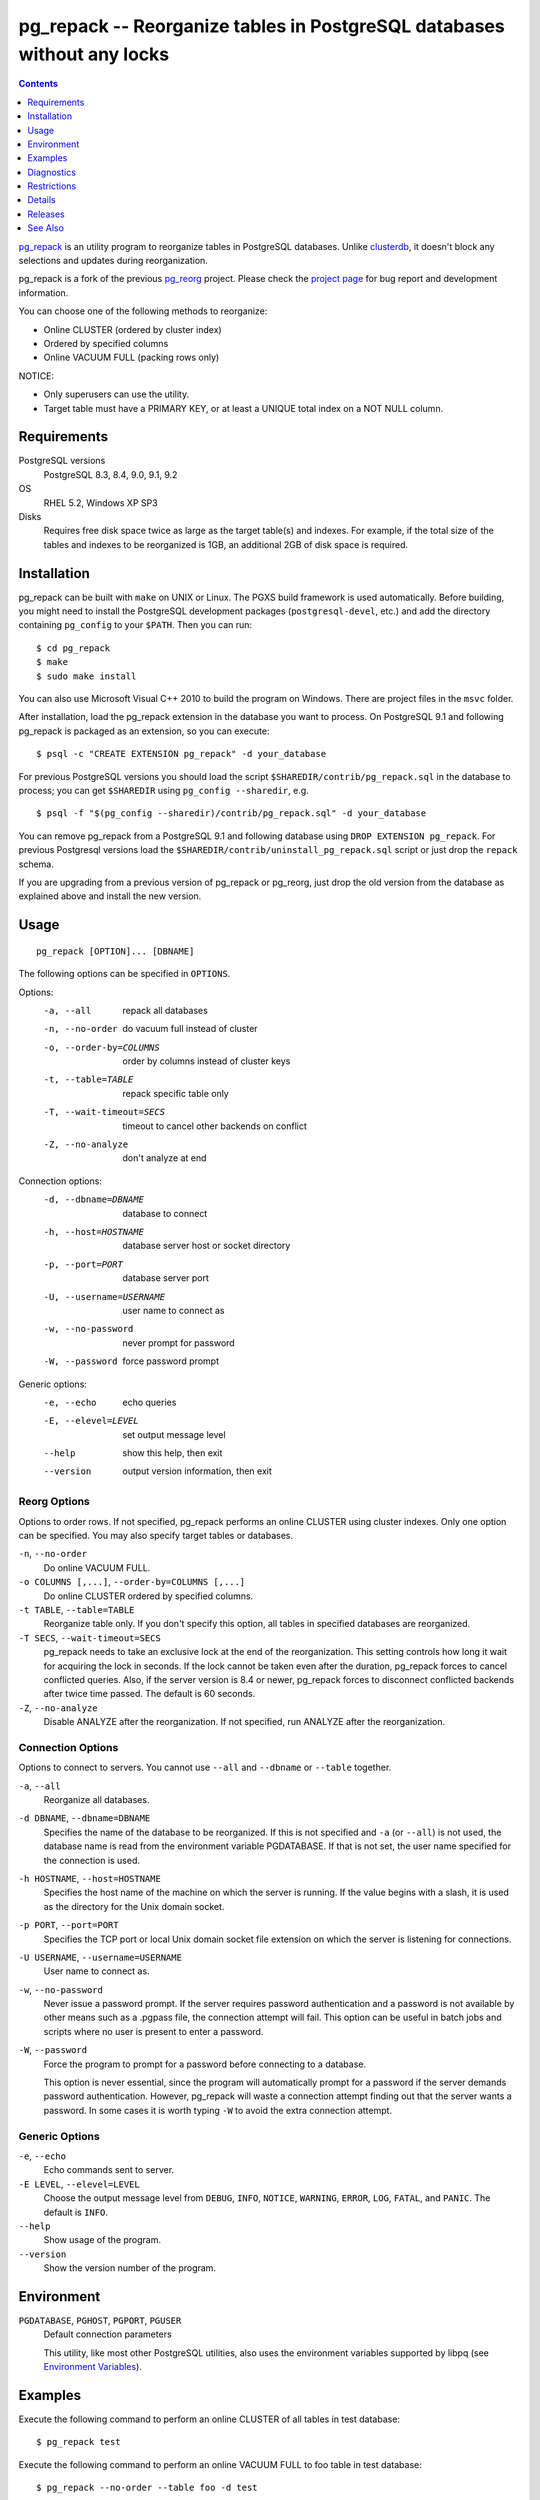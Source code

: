 pg_repack -- Reorganize tables in PostgreSQL databases without any locks
========================================================================

.. contents::
    :depth: 1
    :backlinks: none


pg_repack_ is an utility program to reorganize tables in PostgreSQL databases.
Unlike clusterdb_, it doesn't block any selections and updates during
reorganization.

pg_repack is a fork of the previous pg_reorg_ project. Please check the
`project page`_ for bug report and development information.

You can choose one of the following methods to reorganize:

* Online CLUSTER (ordered by cluster index)
* Ordered by specified columns
* Online VACUUM FULL (packing rows only)

NOTICE:

* Only superusers can use the utility.
* Target table must have a PRIMARY KEY, or at least a UNIQUE total index on a
  NOT NULL column.

.. _pg_repack: http://reorg.github.com/pg_repack
.. _project page: https://github.com/reorg/pg_repack
.. _clusterdb: http://www.postgresql.org/docs/current/static/app-clusterdb.html
.. _pg_reorg: http://reorg.projects.pgfoundry.org/


Requirements
------------

PostgreSQL versions
    PostgreSQL 8.3, 8.4, 9.0, 9.1, 9.2

OS
    RHEL 5.2, Windows XP SP3

Disks
    Requires free disk space twice as large as the target table(s) and
    indexes. For example, if the total size of the tables and indexes to be
    reorganized is 1GB, an additional 2GB of disk space is required.


Installation
------------

pg_repack can be built with ``make`` on UNIX or Linux. The PGXS build
framework is used automatically. Before building, you might need to install
the PostgreSQL development packages (``postgresql-devel``, etc.) and add the
directory containing ``pg_config`` to your ``$PATH``. Then you can run::

    $ cd pg_repack
    $ make
    $ sudo make install

You can also use Microsoft Visual C++ 2010 to build the program on Windows.
There are project files in the ``msvc`` folder.

After installation, load the pg_repack extension in the database you want to
process. On PostgreSQL 9.1 and following pg_repack is packaged as an
extension, so you can execute::

    $ psql -c "CREATE EXTENSION pg_repack" -d your_database

For previous PostgreSQL versions you should load the script
``$SHAREDIR/contrib/pg_repack.sql`` in the database to process; you can
get ``$SHAREDIR`` using ``pg_config --sharedir``, e.g. ::

    $ psql -f "$(pg_config --sharedir)/contrib/pg_repack.sql" -d your_database

You can remove pg_repack from a PostgreSQL 9.1 and following database using
``DROP EXTENSION pg_repack``. For previous Postgresql versions load the
``$SHAREDIR/contrib/uninstall_pg_repack.sql`` script or just drop the
``repack`` schema.

If you are upgrading from a previous version of pg_repack or pg_reorg, just
drop the old version from the database as explained above and install the new
version.


Usage
-----

::

    pg_repack [OPTION]... [DBNAME]

The following options can be specified in ``OPTIONS``.

Options:
  -a, --all                 repack all databases
  -n, --no-order            do vacuum full instead of cluster
  -o, --order-by=COLUMNS    order by columns instead of cluster keys
  -t, --table=TABLE         repack specific table only
  -T, --wait-timeout=SECS   timeout to cancel other backends on conflict
  -Z, --no-analyze          don't analyze at end

Connection options:
  -d, --dbname=DBNAME       database to connect
  -h, --host=HOSTNAME       database server host or socket directory
  -p, --port=PORT           database server port
  -U, --username=USERNAME   user name to connect as
  -w, --no-password         never prompt for password
  -W, --password            force password prompt

Generic options:
  -e, --echo                echo queries
  -E, --elevel=LEVEL        set output message level
  --help                    show this help, then exit
  --version                 output version information, then exit


Reorg Options
^^^^^^^^^^^^^

Options to order rows. If not specified, pg_repack performs an online CLUSTER
using cluster indexes. Only one option can be specified. You may also specify
target tables or databases.

``-n``, ``--no-order``
    Do online VACUUM FULL.

``-o COLUMNS [,...]``, ``--order-by=COLUMNS [,...]``
    Do online CLUSTER ordered by specified columns.

``-t TABLE``, ``--table=TABLE``
    Reorganize table only. If you don't specify this option, all tables in
    specified databases are reorganized.

``-T SECS``, ``--wait-timeout=SECS``
    pg_repack needs to take an exclusive lock at the end of the
    reorganization.  This setting controls how long it wait for acquiring the
    lock in seconds. If the lock cannot be taken even after the duration,
    pg_repack forces to cancel conflicted queries. Also, if the server version
    is 8.4 or newer, pg_repack forces to disconnect conflicted backends after
    twice time passed. The default is 60 seconds.

``-Z``, ``--no-analyze``
    Disable ANALYZE after the reorganization. If not specified, run ANALYZE
    after the reorganization.

Connection Options
^^^^^^^^^^^^^^^^^^

Options to connect to servers. You cannot use ``--all`` and ``--dbname`` or
``--table`` together.

``-a``, ``--all``
    Reorganize all databases.

``-d DBNAME``, ``--dbname=DBNAME``
    Specifies the name of the database to be reorganized. If this is not
    specified and ``-a`` (or ``--all``) is not used, the database name is read
    from the environment variable PGDATABASE. If that is not set, the user
    name specified for the connection is used.

``-h HOSTNAME``, ``--host=HOSTNAME``
    Specifies the host name of the machine on which the server is running. If
    the value begins with a slash, it is used as the directory for the Unix
    domain socket.

``-p PORT``, ``--port=PORT``
    Specifies the TCP port or local Unix domain socket file extension on which
    the server is listening for connections.

``-U USERNAME``, ``--username=USERNAME``
    User name to connect as.

``-w``, ``--no-password``
    Never issue a password prompt. If the server requires password
    authentication and a password is not available by other means such as a
    .pgpass file, the connection attempt will fail. This option can be useful
    in batch jobs and scripts where no user is present to enter a password.

``-W``, ``--password``
    Force the program to prompt for a password before connecting to a
    database.

    This option is never essential, since the program will automatically
    prompt for a password if the server demands password authentication.
    However, pg_repack will waste a connection attempt finding out that the
    server wants a password. In some cases it is worth typing ``-W`` to avoid
    the extra connection attempt.


Generic Options
^^^^^^^^^^^^^^^

``-e``, ``--echo``
    Echo commands sent to server.

``-E LEVEL``, ``--elevel=LEVEL``
    Choose the output message level from ``DEBUG``, ``INFO``, ``NOTICE``,
    ``WARNING``, ``ERROR``, ``LOG``, ``FATAL``, and ``PANIC``. The default is
    ``INFO``.

``--help``
    Show usage of the program.

``--version``
    Show the version number of the program.


Environment
-----------

``PGDATABASE``, ``PGHOST``, ``PGPORT``, ``PGUSER``
    Default connection parameters

    This utility, like most other PostgreSQL utilities, also uses the
    environment variables supported by libpq (see `Environment Variables`__).

    .. __: http://www.postgresql.org/docs/current/static/libpq-envars.html


Examples
--------

Execute the following command to perform an online CLUSTER of all tables in
test database::

    $ pg_repack test

Execute the following command to perform an online VACUUM FULL to foo table in
test database::

    $ pg_repack --no-order --table foo -d test


Diagnostics
-----------

Error messages are reported when pg_repack fails. The following list shows the
cause of errors.

You need to cleanup by hand after fatal errors. To cleanup, just remove
pg_repack from the database and install it again: for PostgreSQL 9.1 and
following execute ``DROP EXTENSION pg_repack CASCADE`` in the database where
the error occurred, followed by ``CREATE EXTENSION pg_repack``; for previous
version load the script ``$SHAREDIR/contrib/uninstall_pg_repack.sql`` into the
database where the error occured and then load
``$SHAREDIR/contrib/pg_repack.sql`` again.

pg_repack: repack database "template1" ... skipped
    pg_repack is not installed in the database when ``--all`` option is
    specified.

    Do register pg_repack to the database.

ERROR: pg_repack is not installed
    pg_repack is not installed in the database specified by ``--dbname``.

    Do register pg_repack to the database.

ERROR: relation "table" has no primary key
    The target table doesn't have PRIMARY KEY.

    Define PRIMARY KEY to the table. (ALTER TABLE ADD PRIMARY KEY)

ERROR: relation "table" has no cluster key
    The target table doesn't have CLUSTER KEY.

    Define CLUSTER KEY to the table. (ALTER TABLE CLUSTER)

pg_repack: query failed: ERROR: column "col" does not exist
    The target table doesn't have columns specified by ``--order-by`` option.

    Specify existing columns.

ERROR: permission denied for schema repack
    Permission error.

    pg_repack must be executed by superusers.

pg_repack: query failed: ERROR: trigger "z_repack_trigger" for relation "tbl" already exists
    The target table already has a trigger named ``z_repack_trigger``.

    Delete or rename the trigger.

pg_repack: trigger conflicted for tbl
    The target table already has a trigger which follows by
    ``z_repack_trigger`` in alphabetical order.

    Delete or rename the trigger.


Restrictions
------------

pg_repack has the following restrictions. Be careful to avoid data
corruptions.

Temp tables
^^^^^^^^^^^

pg_repack cannot reorganize temp tables.

GiST indexes
^^^^^^^^^^^^

pg_repack cannot reorganize tables using GiST indexes.

DDL commands
^^^^^^^^^^^^

You cannot do DDL commands **except** VACUUM and ANALYZE during pg_repack. In many
cases pg_repack will fail and rollback collectly, but there are some cases
which may result in data-corruption .

TRUNCATE
    TRUNCATE is lost. Deleted rows still exist after pg_repack.

CREATE INDEX
    It causes index corruptions.

ALTER TABLE ... ADD COLUMN
    It causes lost of data. Newly added columns are initialized with NULLs.

ALTER TABLE ... ALTER COLUMN TYPE
    It causes data corruptions.

ALTER TABLE ... SET TABLESPACE
    It causes data corruptions by wrong relfilenode.


Details
-------

pg_repack creates a work table in the repack schema and sorts the rows in this
table. Then, it updates the system catalogs directly to swap the work table
and the original one.


Releases
--------

* pg_repack 1.1.8

  * Added support for PostgreSQL 9.2.
  * Added support for CREATE EXTENSION on PostgreSQL 9.1 and following.
  * Give user feedback while waiting for transactions to finish  (pg_reorg
    issue #5).
  * Bugfix: Allow running on newly promoted streaming replication slaves
    (pg_reorg issue #1).
  * Bugfix: Properly escape column names (pg_reorg issue #6).
  * Bugfix: Avoid recreating invalid indexes, or choosing them as key
    (pg_reorg issue #9).
  * Bugfix: Never choose a partial index as primary key (pg_reorg issue #22).

* pg_reorg 1.1.7 (2011-08-07)

  * Bugfix: VIEWs and FUNCTIONs could be corrupted that used a reorganized
    table which has a dropped column.
  * Supports PostgreSQL 9.1 and 9.2dev. (but EXTENSION is not yet)


See Also
--------

* `clusterdb <http://www.postgresql.org/docs/current/static/app-clusterdb.html>`__
* `vacuumdb <http://www.postgresql.org/docs/current/static/app-vacuumdb.html>`__

